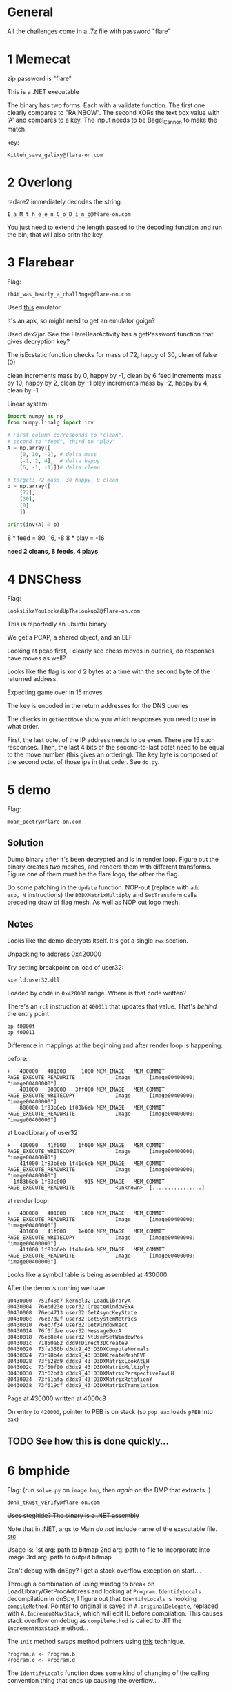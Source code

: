 * General
All the challenges come in a .7z file with password "flare"

* 1 Memecat
zip password is "flare"

This is a .NET executable

The binary has two forms. Each with a validate function. The first one
clearly compares to "RAINBOW". The second XORs the text box value with
'A' and compares to a key. The input needs to be Bagel_Cannon to make
the match.

key:
#+begin_src text
Kitteh_save_galixy@flare-on.com
#+end_src

* 2 Overlong

radare2 immediately decodes the string:
#+begin_src text
I_a_M_t_h_e_e_n_C_o_D_i_n_g@flare-on.com
#+end_src

You just need to extend the length passed to the decoding function and
run the bin, that will also pritn the key.

* 3 Flarebear
Flag:
#+begin_src text
th4t_was_be4rly_a_chall3nge@flare-on.com
#+end_src

Used [[https://github.com/budtmo/docker-android][this]] emulator


It's an apk, so might need to get  an emulator goign?

Used dex2jar. See the FlareBearActivity has a getPassword function
that gives decryption key?

The isEcstatic function checks for mass of 72, happy of 30, clean of
false (0)


clean increments mass by 0, happy by -1, clean by 6
feed increments mass by 10, happy by 2, clean by -1
play increments mass by -2, happy by 4, clean by -1

Linear system:

#+begin_src python
import numpy as np
from numpy.linalg import inv

# First column corresponds to "clean",
# second to "feed", third to "play"
A = np.array([
    [0, 10, -2], # delta mass
    [-1, 2, 4],  # delta happy
    [6, -1, -1]])# delta clean

# target: 72 mass, 30 happy, 0 clean
b = np.array([
    [72],
    [30],
    [0]
    ])

print(inv(A) @ b)
#+end_src



8 * feed  = 80, 16, -8
8 * play  = -16

*need 2 cleans, 8 feeds, 4 plays*
* 4 DNSChess
Flag:

#+begin_src text
LooksLikeYouLockedUpTheLookupZ@flare-on.com
#+end_src


This is reportedly an ubuntu binary

We get a PCAP, a shared object, and an ELF

Looking at pcap first, I clearly see chess moves in queries, do
responses have moves as well?


Looks like the flag is xor'd 2 bytes at a time with the second byte of
the returned address.

Expecting game over in 15 moves.

The key is encoded in the return addresses for the DNS queries

The checks in =getNextMove= show you which responses you need to use in
what order.

First, the last octet of the IP address needs to be even. There are 15
such responses. Then, the last 4 bits of the second-to-last octet need
to be equal to the move number (this gives an ordering). The key byte
is composed of the second octet of those ips in that order. See =do.py=.

* 5 demo

Flag:

#+begin_src text
moar_poetry@flare-on.com
#+end_src

** Solution

Dump binary after it's been decrypted and is in render loop. Figure
out the binary creates /two/ meshes, and renders them with different
transforms. Figure one of them must be the flare logo, the other the
flag.

Do some patching in the =Update= function. NOP-out (replace with =add
esp, N= instructions) the =D3DXMatrixMultiply= and =SetTransform= calls
preceding draw of flag mesh. As well as NOP out logo mesh.

** Notes

Looks like the demo decrypts itself. It's got a single =rwx= section.

Unpacking to address 0x420000

Try setting breakpoint on load of user32:

#+begin_src text
sxe ld:user32.dll
#+end_src

Loaded by code in =0x420000= range. Where is that code written?

There's an =rcl= instruction at =400011= that updates that value. That's
/behind/ the entry point

#+begin_src text
bp 40000f
bp 400011
#+end_src

Difference in mappings at the beginning and after render loop is
happening:

before:

#+begin_src text
+   400000   401000     1000 MEM_IMAGE   MEM_COMMIT  PAGE_EXECUTE_READWRITE             Image      [image00400000; "image00400000"]
    401000   800000   3ff000 MEM_IMAGE   MEM_COMMIT  PAGE_EXECUTE_WRITECOPY             Image      [image00400000; "image00400000"]
    800000 1f83b6eb 1f03b6eb MEM_IMAGE   MEM_COMMIT  PAGE_EXECUTE_READWRITE             Image      [image00400000; "image00400000"]
#+end_src

at LoadLibrary of user32

#+begin_src text
+   400000   41f000    1f000 MEM_IMAGE   MEM_COMMIT  PAGE_EXECUTE_WRITECOPY             Image      [image00400000; "image00400000"]
    41f000 1f83b6eb 1f41c6eb MEM_IMAGE   MEM_COMMIT  PAGE_EXECUTE_READWRITE             Image      [image00400000; "image00400000"]
  1f83b6eb 1f83c000      915 MEM_IMAGE   MEM_COMMIT  PAGE_EXECUTE_READWRITE             <unknown>  [................]
#+end_src


at render loop:

#+begin_src text
+   400000   401000     1000 MEM_IMAGE   MEM_COMMIT  PAGE_EXECUTE_READWRITE             Image      [image00400000; "image00400000"]
    401000   41f000    1e000 MEM_IMAGE   MEM_COMMIT  PAGE_EXECUTE_WRITECOPY             Image      [image00400000; "image00400000"]
    41f000 1f83b6eb 1f41c6eb MEM_IMAGE   MEM_COMMIT  PAGE_EXECUTE_READWRITE             Image      [image00400000; "image00400000"]
#+end_src

Looks like a symbol table is being assembled at 430000.

After the demo is running we have

#+begin_src text
00430000  751f48d7 kernel32!LoadLibraryA
00430004  76ebd23e user32!CreateWindowExA
00430008  76ec4713 user32!GetAsyncKeyState
0043000c  76eb7d2f user32!GetSystemMetrics
00430010  76eb7f34 user32!GetWindowRect
00430014  76f0fdae user32!MessageBoxA
00430018  76eb8e4e user32!NtUserSetWindowPos
0043001c  71850a62 d3d9!Direct3DCreate9
00430020  73fa350b d3dx9_43!D3DXComputeNormals
00430024  73f98b4e d3dx9_43!D3DXCreateMeshFVF
00430028  73f628d9 d3dx9_43!D3DXMatrixLookAtLH
0043002c  73f60f00 d3dx9_43!D3DXMatrixMultiply
00430030  73f62bf3 d3dx9_43!D3DXMatrixPerspectiveFovLH
00430034  73f61afa d3dx9_43!D3DXMatrixRotationY
00430038  73f619df d3dx9_43!D3DXMatrixTranslation
#+end_src

Page at 430000 written at 4000c8

On entry to =420000=, pointer to PEB is on stack (so =pop eax= loads =pPEB=
into =eax=)

** TODO See how this is done quickly...
* 6 bmphide

Flag: (run =solve.py= on =image.bmp=, then /again/ on the BMP that extracts..)
#+begin_src text
d0nT_tRu$t_vEr1fy@flare-on.com
#+end_src

+Uses steghide? The binary is a .NET assembly+

Note that in .NET, args to Main /do not/ include name of the executable
file. [[https://docs.microsoft.com/en-us/dotnet/csharp/programming-guide/inside-a-program/hello-world-your-first-program][src]]

Usage is:
1st arg: path to bitmap
2nd arg: path to file to incorporate into image
3rd arg: path to output bitmap

Can't debug with dnSpy? I get a stack overflow
exception on start....

Through a combination of using windbg to break on
LoadLibrary/GetProcAddress and looking at =Program.IdentifyLocals= decompilation
in dnSpy, I figure out that =IdentifyLocals= is hooking =compileMethod=.
Pointer to original is saved in =A.originalDelegate=, replaced with
=A.IncrementMaxStack=, which will edit IL before compilation. This
causes stack overflow on debug as =compileMethod= is called to JIT the
=IncrementMaxStack= method...

The =Init= method swaps method pointers using [[https://stackoverflow.com/questions/39213674/c-sharp-changing-methods-pointers-net-3-5][this]] technique.

#+begin_src text
Program.a <- Program.b
Program.c <- Program.d
#+end_src

The =IdentifyLocals= function does some kind of changing of the calling
convention thing that ends up causing the overflow..

** Solve
Iterate over the image in /column major/ order, extract "transformed"
bytes.

Iterate over transformed bytes, reverse the conversion.

** Modifications

- Edit =a= to return =Program.b(b, r)=
- Edit =c= to return =Program.d(b, r)=
- Edit the IL of =h=:
  - write byte 20 (0x14) to offset 23 in IL (call to =Program.f= becomes call
    to =Program.g=)
  - write byte 20 (0x14) to offset 62 in IL (another kind of relative call ofset)
- Edit the IL of =g=:

  Changes the function body to be:

  #+begin_src java
public static byte g(int idx)
{
	byte b = (byte)((long)(idx + 1) * (long)((ulong)309030853));
	byte k = (byte)((idx + 2) * 209897853);
	return Program.e(b, k);
}
  #+end_src



  - write int32 309030853 to offset 6 in IL

    0x126b6fc5

    little endian: c5 6f 6b 12

  - write int32 209897853 to offset 18 in IL

    0xc82c97d

    little endian: 7d c9 82 0c


*I've verified that my modified executable produces image with the same
hash as the unmodified one.*


** =IdentifyLocals=

Calls =LoadLibraryA= with =clrjit.dll=

#+begin_src c
private unsafe static void IdentifyLocals()
		{
			ulong* ptr = stackalloc ulong[(UIntPtr)16];
			bool flag = A.ver4;
			if (flag)
			{
				,*ptr = 7218835248827755619UL; // ptr to string "clrjit.dll"
				ptr[1] = 27756UL;
			}
			else
			{
				,*ptr = 8388352820681864045UL;
				ptr[1] = 1819042862UL;
			}
			IntPtr lib = A.LoadLibrary(new string((sbyte*)ptr));
			,*ptr = 127995569530215UL; // ptr to string "getJit"
			A.getJit getJit = (A.getJit)Marshal.GetDelegateForFunctionPointer(A.GetProcAddress(lib, new string((sbyte*)ptr)), typeof(A.getJit));
			IntPtr jitVfTable = *getJit(); // clrjit!CILJit::`vftable'
			IntPtr pCompileMethod = *(IntPtr*)((void*)jitVfTable);
			bool flag2 = IntPtr.Size == 8;
			IntPtr pCompileMethodTrampoline;
			uint flNewProtect;
			if (flag2)
			{
				pCompileMethodTrampoline = Marshal.AllocHGlobal(16);
				ulong* ptr2 = (ulong*)((void*)pCompileMethodTrampoline);
				*ptr2 = 18446744073709533256UL;// mov rax, -1; jmp eax
				ptr2[1] = 10416984890032521215UL;
				A.VirtualProtect(pCompileMethodTrampoline, 12u, PAGE_EXECUTE_READWRITE, out flNewProtect);
				Marshal.WriteIntPtr(pCompileMethodTrampoline, 2, pCompileMethod);
			}
			else
			{
				pCompileMethodTrampoline = Marshal.AllocHGlobal(8);
				ulong* ptr3 = (ulong*)((void*)pCompileMethodTrampoline);
				*ptr3 = 10439625411221520312UL; // mov eax, -1; jmp eax
				A.VirtualProtect(pCompileMethodTrampoline, 7u, PAGE_EXECUTE_READWRITE, out flNewProtect);
				Marshal.WriteIntPtr(pCompileMethodTrampoline, 1, pCompileMethod); // write pointer at offset 1
			}
			A.originalDelegate = (A.locateNativeCallingConvention)Marshal.GetDelegateForFunctionPointer(pCompileMethodTrampoline, typeof(A.locateNativeCallingConvention));
			A.handler = new A.locateNativeCallingConvention(A.IncrementMaxStack);
			RuntimeHelpers.PrepareDelegate(A.originalDelegate);
			RuntimeHelpers.PrepareDelegate(A.handler);
			A.VirtualProtect(jitVfTable, (uint)IntPtr.Size, 64u, out flNewProtect);
			Marshal.WriteIntPtr(jitVfTable, Marshal.GetFunctionPointerForDelegate<A.locateNativeCallingConvention>(A.handler));
			A.VirtualProtect(jitVfTable, (uint)IntPtr.Size, flNewProtect, out flNewProtect);
		}
#+end_src

The clrjit vftable looks like this:

The IncrementMaxStack bit screws with the IL of the =Program.h= and
=Program.g= methods (can use dnSpy's right click->goto MD token feature
to quickly find that).

* 7 wopr

Flag:
#+begin_src text
L1n34R_4L93bR4_i5_FuN@flare-on.com
#+end_src


First step: remove the "dynamic base" characteristic using CFF explorer.

Looking through strings I see =PyUnicode=..., embedded python
interpreter?

Using Process Monitor I see it writes a bunch of stuff out to a folder
in =AppData\Local\Temp=.

Sets =_MEIPASS2=C:\Users\IEUser\AppData\Local\Temp\_MEI5602= ; this is
probably used as a signal pointing to where the stuff has been written?

Probably something to =this\key= in that temp folder

exec main script at 402160?

Look at =do_loadlib_python= in ghidra

Run =.childdbg= to enable tracing child process in windbg

Dump the marshalled code:

1. dump pymarshal_readobjectfromstring argument
2. Load in python with marshal.load

Turns out this loading a common bit of code from PyInstaller (lots of
google hits): pyiboot01_bootstrap.py

Loads:
-  pyiboot01_bootstrap.py
- pyiboot02_cleanup.py

Execution of pyiboot02_cleanup.py seems to be where the actual game
logic is (that PyEval call blocks...)

Dumped the 2nd code object, got source with uncompyle6:

#+begin_src python
import marshal
import uncompyle6

with open('boot2.bin', 'rb') as f:
    co = marshal.load(f)

with open('out.py', 'w') as out:
    uncompyle6.main.decompile(3.7, co, out)
#+end_src

*Break on lzma decode and dump when it succeeds?*

That gets =compressed.bin=, which we can =xzcat= to get the game

break on module load _lzma. then set conditional breakpoint:

#+begin_src text
bp _lzma+1e4f ".if (eax) {} .else {gc}"
#+end_src

Edit the source in memory to get it to print out what we compare to

#+begin_src text
.childdbg 1
g
sxe ld _lzma
bp _lzma+1e4f ".if (eax) {} .else {gc}"
s -a 0 L?80000000 "t.typewrite('GREETINGS"
# write at matches
ea <match> "exec('repr(h) is', repr(h)) #"
#+end_src

#+begin_src python
h = [115, 29, 32, 68, 106, 108, 89, 76, 21, 71, 78, 51, 75, 1, 55, 102]
#+end_src

Use =solve.py= to get solution

** Is it important to understand the structure passed to run_main?
Or can I just dump the python code object passed to pyeval evalcode
* 8 snake
This is the NES one

Flag:
#+begin_src text
NARPAS-SWORD@FLARE-ON.COM
#+end_src


** 6502 assembly
[[https://dwheeler.com/6502/oneelkruns/asm1step.html][6502 Assembly In One Step]]

Stack grows down from 0x1ff to 0x100

STA = store absolute (put accumulator in absolute address)

Little Endian for indirect absolute addressing

There is Indexed Indirect Addressing:
LDA ($B4,X)

and Indirect Indexed Addressing

LDA ($B4), Y

A <- 16 bit word at $B4 + Y

** Debugging w/ FCEUX
Can single-step through the beginning of ROM execution by checking the
"auto-open" button in FCEUX, adding a breakpoint at reset vector (the
symbolic address RST, see [[http://wiki.nesdev.com/w/index.php/FCEUX_debugger][tips]]) then reopening the ROM

https://wiki.nesdev.com/w/index.php/CHR_ROM_vs._CHR_RAM

"NES has at least two memory chips: PRG (connected to the CPU) and CHR
(connected to the PPU)". Cartridges may have CHR ROM or CHR RAM chips
to make tile data available to the PPU. CHR ROM is available to PPU
"from the moment it turns on"

We're dealing with an iNES header (not iNES2)

Header has a hard-wired "vertical [[https://wiki.nesdev.com/w/index.php/PPU_nametables][nametable]] mirroring"

A nametable is an area of memory used by the PPU to layout backgrounds.

NES resolution is 256x240

According to the header, and [[http://nesdev.com/neshdr20.txt][this]] document, the ROM has /no mapper/.

Writing to address $4017 ("[[https://wiki.nesdev.com/w/index.php/APU_Frame_Counter][APU frame counter]]")  is somewhat confusing.
We write 0x40, which sets the sequencer mode to 4-step sequence, 1 to
interrupt inhibit flag.

[[https://wiki.nesdev.com/w/index.php/Init_code][This]] helps with understanding the initial code in the ROM

** Loading
The PRG-ROM is loaded at $8000 /and/ at $C000 in the NES CPU memory
([[https://en.wikibooks.org/wiki/NES_Programming/Memory_Map][source]]). Note that this ends up mapping the NMI interrupt vector at
$FFFA to the 16 bit word at offset 0x400a ($10 + $3ffa == 0x400a) in
the ROM file, which is 0xc3f0.FCEUX treats $C000 as the entry point.

The CHR ROM is mapped at $0000 in the /PPU/ memory

Since PPUCTRL only has 0 or 0x90 written to it (bit 5 always clear), that means the sprite
size is 8x8.

Sprites are 16 bytes. 8x8 = 64 pixels * 2 bits per pixel = 128 bits.
Any pixel whose color is 0 is transparent/takes background color

Seems like flag at $002c indicates whether we are "in game"; I set a
write breakpoint on there and found that it was being written to by a
chunk of code not in the "main" chunk. Turns out it's the NMI handler
(which fires during vblank interval)

I was about to go full into reversing the rest of =main= and the NMI
handler. [[https://wiki.nesdev.com/w/index.php/NMI_thread][This]] seems like it might be an interesting read from a game
architecture perspective. However, I got the flag in a super easy way:

There was another =if= check in there for whether some other byte is set
to $F0. Setting that myself in the memory editor I see the flag
getting rendered.
* 9 reloadered
Flag

#+begin_src text
I_mUsT_h4vE_leFt_it_iN_mY_OthEr_p4nTs?!@flare-on.com
#+end_src


Strings suggest the function of interest is at =0xffff10d0=? This is a *troll*

I fell for the "roter hering" (red hering) because if you use angr on this
you get RoT3rHeRinG as the key.


*Seems like stuff goes down at 112d0... investigate this*

*Noticed that sometimes the binary takes longer, doesnt print messag*

The hint says there are issues with Ghidra. I finally try it, and see
it is choking on the relocations. Looking at the PE in CFF Explorer, I
see some peculiarities..

For one thing, there are multiple base relocation blocks for the page
at RVA 1000.

Sometimes the reloaderd.exe thing doesnt prompt. At those times, it
doesnt seem like the false key works?

There seem to be some actual relocations, and additional ones? At
least one relocation changes a code byte.

Also, there's a relocation directory for the page =.reloc= is located in!

Key insight was realizing that the relocations actually changed the
instructions of the intro code (ran before =main=, to branch differently
and execute some code at 112d0).

Let's look at how loader would process this PE...

1. Image wants to be loaded at 0xFFFF0000 (64K away from maximum 32
   bit address), =SizeOfImage= is 0x4c000 (304K),
   mainly because the relocation section is huge! Virtual size 45bb6,
   raw size 45c00

** TODO Write a ghidra script to detect when relocation changes /semantics/
Generally, relocations just change data offsets, but should be
possible to disassemble bin then determine when a relocation would
change the actual instruction.

** Next steps
*** Figure out how to get the binary to load in ghidra

** 12d0
[a8,b8) -> 160
[b8-c8) -> 150
[c8, d8) -> 140
[d8,dc) -> 130
[dc] -> 12c

So, intro BB copies 56 bytes from 132a8 (a contiguous block preceding
=@flare-on.com=) onto stack at =ebp-0x150=

Function ends up doing a bunch of time based stuff in the beginning,
which introduces some randomness. Under certain circumstances, a
different prompt appears (=Enter key=, without the reloadered intro
thing), and at that point there's an =fgets(buf, 14, stdin)=, which
means the input is at most 13 characters (last one may be a newline,
which would then subsequently be zerod out to make at most 12 chars).

Finally, we loop over the key, xor'ing it with the buffer at esp+0x70
= ebp-0x150, which is initialized with 0x38 bytes from 132a8, then
modified at 1156c

#+begin_src c
const uint8_t buffer[64] = {
  0x7a, 0x17, 0x08, 0x34, 0x17, 0x31, 0x3b, 0x25, 0x5b, 0x18,
  0x2e, 0x3a, 0x15, 0x56, 0x0e, 0x11, 0x3e, 0x0d, 0x11, 0x3b,
  0x24, 0x21, 0x31, 0x06, 0x3c, 0x26, 0x7c, 0x3c, 0x0d, 0x24,
  0x16, 0x3a, 0x14, 0x79, 0x01, 0x3a, 0x18, 0x5a, 0x58, 0x73,
  0x2e, 0x09, 0x00, 0x16, 0x00, 0x49, 0x22, 0x01, 0x40, 0x08,
  0x0a, 0x14, 0x00, 0x00, 0x00, 0x00, 0x70, 0xfd, 0x1d, 0x00,
  0x04, 0x00, 0x00, 0x00
};
#+end_src

If we xor (buffer[0x34-13:0x34], "@flare-on.com"), we get the code of
3HeadedMonkey, which reveals the flag

#+begin_src python
import itertools

buf = [
  0x7a, 0x17, 0x08, 0x34, 0x17, 0x31, 0x3b, 0x25, 0x5b, 0x18,
  0x2e, 0x3a, 0x15, 0x56, 0x0e, 0x11, 0x3e, 0x0d, 0x11, 0x3b,
  0x24, 0x21, 0x31, 0x06, 0x3c, 0x26, 0x7c, 0x3c, 0x0d, 0x24,
  0x16, 0x3a, 0x14, 0x79, 0x01, 0x3a, 0x18, 0x5a, 0x58, 0x73,
  0x2e, 0x09, 0x00, 0x16, 0x00, 0x49, 0x22, 0x01, 0x40, 0x08,
  0x0a, 0x14, 0x00, 0x00, 0x00, 0x00, 0x70, 0xfd, 0x1d, 0x00,
  0x04, 0x00, 0x00, 0x00
]

def xor(k, arr):
    return bytes(bytearray(kb ^ b for kb, b in zip(itertools.cycle(k), arr)))

key = xor(b'@flare-on.com', buf[0x34-13:0x34])
print(xor(key, buf))
#+end_src

* 10 Mugatu
flag:
#+begin_src text
FL4rE-oN_5o_Ho7_R1gHt_NoW@flare-on.com
#+end_src


Hints suggest there is some kind of key leakage across encrypted
samples. Reuse of IV or OTP?

Looking at the very first function called by =entry= (+which might very
well be a stock CRT function+ *NOPE*, it reverses the imported functions
from each module with 3 or more imports, screwing with IAT), I wanted
to remember what was up with the import descriptor table (array of one
IMAGE_IMPORT_DESCRIPTOR per imported dll), the import address table
(IAT, an array of IMAGE_THUNK_DATA that is populated as functions are
linked in. IMAGE_IMPORT_DESCRIPTOR FirstThunk member points to this),
and the import lookup table (aka import name table). Helpful
resources:

- https://stackoverflow.com/a/3801692/756104
- https://web.archive.org/web/20090413060054/http://msdn.microsoft.com/en-us/magazine/cc301808.aspx
- https://f3real.github.io/iat_hooking.html
- https://www.exploit-db.com/docs/english/18576-deep-dive-into-os-internals-with-windbg.pdf

I wrote a program to reverse the import name table entries in binary
so that Ghidra/IDA get the right function names. Figure out RVA to
file offset mapping

Ok, so the first actual thing the program does is get a "host id"
composed of a bunch of system parameters (username, IP addresses,
hostname, etc). Then, it fetches
http://twitrss.me/twitter_user_to_rss/?user=ACenterForAnts and XORs
the hostid with the first title in the response

The "title" ends up being

#+begin_src text
006b9276  49 26 23 78 32 37 3b 6d-20 64 6f 6e 65 2c 4a 61  I&#x27;m done,Ja
006b9286  63 6f 2e 20 49 20 67 6f-74 20 61 20 70 72 6f 73  co. I got a pros
006b9296  74 61 74 65 20 74 68 65-20 73 69 7a 65 20 6f 66  tate the size of
006b92a6  20 61 20 68 6f 6e 65 79-64 65 77 2e 2e 2e 61 6e   a honeydew...an
006b92b6  64 20 61 20 68 65 61 64-20 66 75 6c 6c 20 6f 66  d a head full of
006b92c6  20 62 61 64 20 6d 65 6d-6f 72 69 65 73 2e 00 2f   bad memories../
#+end_src

pubdate ends up being

#+begin_src text
Wed, 13 Dec 2017 16:55:37 +0000
#+end_src

Next, the app sends the xor'd hostid (base64'd) to
mugatu.flare-on.com, gets a base64 response back, which it decodes and
xor's the first 0x19 bytes of with 0x4d ('M')

=mugatu.flare-on.com= does not actually resolve

Is this decryption function at 402807 really only ever called with a
len of 0x19?. Probably not, looks like some code is =VirtualProtect='d
after the whole hostid thing

Need to stub out mugatu.flare-on.com.

1. Response needs to be greater than 0x3a
2. Needs to be base64 encoded
3. On the first go, we need the first 0x19 bytes of the response to be
   "orange mocha frappuccino\x00" XORd with 0x4d. Next 0x14 bytes are
   passed via mailslot to child, which writes them at offset (0x3c*2)
   on mailslot name in child
4. A thread is kicked off which waits on an event, then writes  0x14
   bytes  to =\\.\mailslot\Let_me_show_you_Derelicte=

Meanwhile, main thread continues to grab a couple bitmap resources.
One of which it "SRCINVERT"s (see call to =BitBlt=) to get a PE! This PE
is loaded and the main function creates a thread invoking its entry
point with a pointer to "CrazyPills" string.

The DLL has a bunch of obfuscation schemes, including flipped imports,
constructors that initialize strings, etc. Supposed to be named
=Derelicte.dll=? There's lots of coordination between threads using
events, mailslot

*TODO* look at function =1001000=

Encrypting logic compares against the constant string "really, really,
really, ridiculously good looking gifs". Seems to expect that is a
folder and encrypt only those gif

=__alldiv= instruction takes low, high parts of numerator and
denominator, returns =n / d= in =EDX:EAX=. /Does not/ give remainder. See [[https://stackoverflow.com/questions/9587742/what-is-alldiv][here]]

Have a XTEA looking algorithm (found by googling constant) to encrypt
the blocks. Also note that the key is only 4 bytes long! Given that
knowledge, the filename =the_key_to_success_0000.gif.Mugatu= makes
sense: the file must have been encrypted with the 4 byte key ={0, 0, 0,
0}=. So, we decrypt that file and get a gif that tells us the first
byte of the key is 0x31. This might make it feasible to brute force
